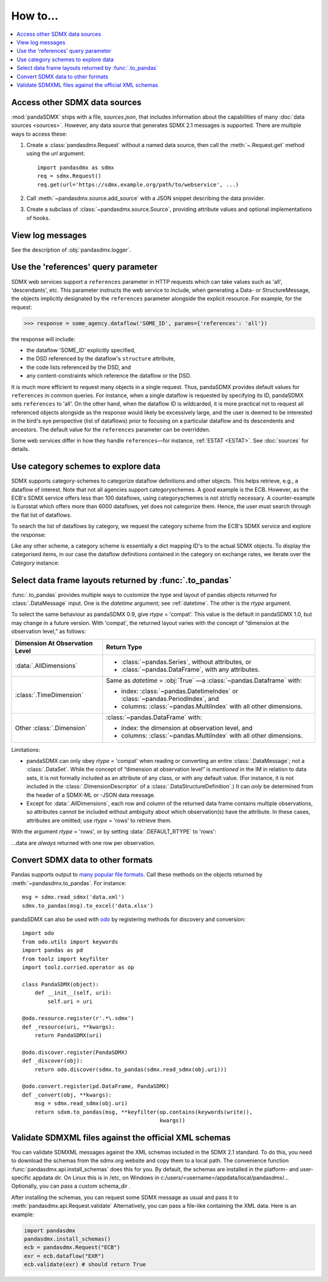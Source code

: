 How to…
=======

.. contents::
   :local:
   :backlinks: none

Access other SDMX data sources
------------------------------

:mod:`pandaSDMX` ships with a file, `sources.json`, that includes information about the capabilities of many :doc:`data sources <sources>`.
However, any data source that generates SDMX 2.1 messages is supported.
There are multiple ways to access these:

1. Create a :class:`pandasdmx.Request` without a named data source, then call the :meth:`~.Request.get` method using the `url` argument::

    import pandasdmx as sdmx
    req = sdmx.Request()
    req.get(url='https://sdmx.example.org/path/to/webservice', ...)

2. Call :meth:`~pandasdmx.source.add_source` with a JSON snippet describing the data provider.

3. Create a subclass of :class:`~pandasdmx.source.Source`, providing attribute values and optional implementations of hooks.


.. _howto-logging:

View log messages
-----------------

See the description of :obj:`pandasdmx.logger`.


.. _howto-references:

Use the 'references' query parameter
------------------------------------

SDMX web services support a ``references`` parameter in HTTP requests which can take values such as 'all', 'descendants', etc.
This parameter instructs the web service to include, when generating a Data- or StructureMessage, the objects implicitly designated by the ``references`` parameter alongside the explicit resource.
For example, for the request:

>>> response = some_agency.dataflow('SOME_ID', params={'references': 'all'})

the response will include:

- the dataflow 'SOME_ID' explicitly specified,
- the DSD referenced by the dataflow's ``structure`` attribute,
- the code lists referenced by the DSD, and
- any content-constraints which reference the dataflow or the DSD.

It is much more efficient to request many objects in a single request.
Thus, pandaSDMX provides default values for ``references`` in common queries.
For instance, when a single dataflow is requested by specifying its ID, pandaSDMX sets ``references`` to 'all'.
On the other hand, when the dataflow ID is wildcarded, it is more practical not to request all referenced objects alongside as the response would likely be excessively large, and the user is deemed to be interested in the bird's eye perspective (list of dataflows) prior to focusing on a particular dataflow and its descendents and ancestors.
The default value for the ``references`` parameter can be overridden.

Some web services differ in how they handle ``references``—for instance, :ref:`ESTAT <ESTAT>`.
See :doc:`sources` for details.


.. _howto-categoryscheme:

Use category schemes to explore data
------------------------------------

SDMX supports category-schemes to categorize dataflow definitions and other objects.
This helps retrieve, e.g., a dataflow of interest. Note that not all agencies support categoryschemes.
A good example is the ECB.
However, as the ECB's SDMX service offers less than 100 dataflows, using categoryschemes is not strictly necessary.
A counter-example is Eurostat which offers more than 6000 dataflows, yet does not categorize them.
Hence, the user must search through the flat list of dataflows.

To search the list of dataflows by category, we request the category scheme from the ECB's SDMX service and explore the response:

.. ipython:: python

    import pandasdmx as sdmx
    ecb = sdmx.Request('ecb')
    cat_response = ecb.categoryscheme()

Like any other scheme, a category scheme is essentially a dict mapping ID's to the actual SDMX objects.
To display the categorised items, in our case the dataflow definitions contained in the category on exchange rates, we iterate over the `Category` instance:

.. ipython:: python

    sdmx.to_pandas(cat_response.category_scheme.MOBILE_NAVI)
    cat_response.category_scheme.MOBILE_NAVI

.. versionadded:: 0.5


.. _howto-rtype:

Select data frame layouts returned by :func:`.to_pandas`
--------------------------------------------------------

:func:`.to_pandas` provides multiple ways to customize the type and layout of pandas objects returned for :class:`.DataMessage` input.
One is the `datetime` argument; see :ref:`datetime`.
The other is the `rtype` argument.

To select the same behaviour as pandaSDMX 0.9, give `rtype` = 'compat'.
This value is the default in pandaSDMX 1.0, but may change in a future version.
With 'compat', the returned layout varies with the concept of “dimension at the observation level,” as follows:

.. list-table::
   :widths: 30 70
   :header-rows: 1

   * - Dimension At Observation Level
     - Return Type
   * - :data:`.AllDimensions`
     - - :class:`~pandas.Series`, without attributes, or
       - :class:`~pandas.DataFrame`, with any attributes.
   * - :class:`.TimeDimension`
     - Same as `datetime` = :obj:`True` —a :class:`~pandas.Dataframe` with:

       - index: :class:`~pandas.DatetimeIndex` or :class:`~pandas.PeriodIndex`, and
       - columns: :class:`~pandas.MultiIndex` with all other dimensions.
   * - Other :class:`.Dimension`
     - :class:`~pandas.DataFrame` with:

       - index: the dimension at observation level, and
       - columns: :class:`~pandas.MultiIndex` with all other dimensions.

Limitations:

- pandaSDMX can only obey `rtype` = 'compat' when reading or converting an entire :class:`.DataMessage`; not a :class:`.DataSet`.
  While the concept of “dimension at observation level” is *mentioned* in the IM in relation to data sets, it is not formally included as an attribute of any class, or with any default value.
  (For instance, it is not included in the :class:`.DimensionDescriptor` of a :class:`.DataStructureDefinition`.)
  It can *only* be determined from the header of a SDMX-ML or -JSON data message.
- Except for :data:`.AllDimensions`, each row and column of the returned data frame contains multiple observations, so attributes cannot be included without ambiguity about which observation(s) have the attribute.
  In these cases, attributes are omitted; use `rtype` = 'rows' to retrieve them.

With the argument `rtype` = 'rows', or by setting :data:`.DEFAULT_RTYPE` to 'rows':

.. ipython:: python

   sdmx.writer.DEFAULT_RYPE = 'rows'

…data are *always* returned with one row per observation.


.. _howto-convert:

Convert SDMX data to other formats
----------------------------------

Pandas supports output to `many popular file formats <http://pandas.pydata.org/pandas-docs/stable/user_guide/io.html>`_.
Call these methods on the objects returned by :meth:`~pandasdmx.to_pandas`.
For instance::

    msg = sdmx.read_sdmx('data.xml')
    sdmx.to_pandas(msg).to_excel('data.xlsx')


pandaSDMX can also be used with `odo <https://github.com/blaze/odo>`_ by registering methods for discovery and conversion::

    import odo
    from odo.utils import keywords
    import pandas as pd
    from toolz import keyfilter
    import toolz.curried.operator as op

    class PandaSDMX(object):
        def __init__(self, uri):
            self.uri = uri

    @odo.resource.register(r'.*\.sdmx')
    def _resource(uri, **kwargs):
        return PandaSDMX(uri)

    @odo.discover.register(PandaSDMX)
    def _discover(obj):
        return odo.discover(sdmx.to_pandas(sdmx.read_sdmx(obj.uri)))

    @odo.convert.register(pd.DataFrame, PandaSDMX)
    def _convert(obj, **kwargs):
        msg = sdmx.read_sdmx(obj.uri)
        return sdxm.to_pandas(msg, **keyfilter(op.contains(keywords(write)),
                                               kwargs))

.. deprecated:: 1.0

   odo `appears unmaintained <https://github.com/blaze/odo/issues/619>`_ since about 2016, so pandaSDMX no longer provides built-in registration.

.. versionadded:: 0.4

   :meth:`pandasdmx.odo_register` was added, providing automatic registration.

.. _howto_validation::

Validate SDMXML files against the official XML schemas
--------------------------------------------------------

You can validate SDMXML messages against the XML schemas
included in the SDMX 2.1 standard. To do this, you
need to download the schemas from the sdmx.org website and
copy them to a  local path. The  convenience function
:func:`pandasdmx.api.install_schemas`
does this for you. By default, the schemas are installed in the platform- and user-specific
appdata dir. On Linux this is in /etc, on Windows in c:/users/<username>/appdata/local/pandasdmx/...
Optionally, you can pass  a custom schema_dir  .

After installing the schemas, you can request some SDMX message 
as usual and pass it to 
:meth:`pandasdmx.api.Request.validate`  
Alternatively,  you can pass a file-like containing the XML data.
Here is an example:

.. code:: python

    import pandasdmx
    pandasdmx.install_schemas()
    ecb = pandasdmx.Request("ECB")
    exr = ecb.dataflow("EXR")
    ecb.validate(exr) # should return True
    
    
    